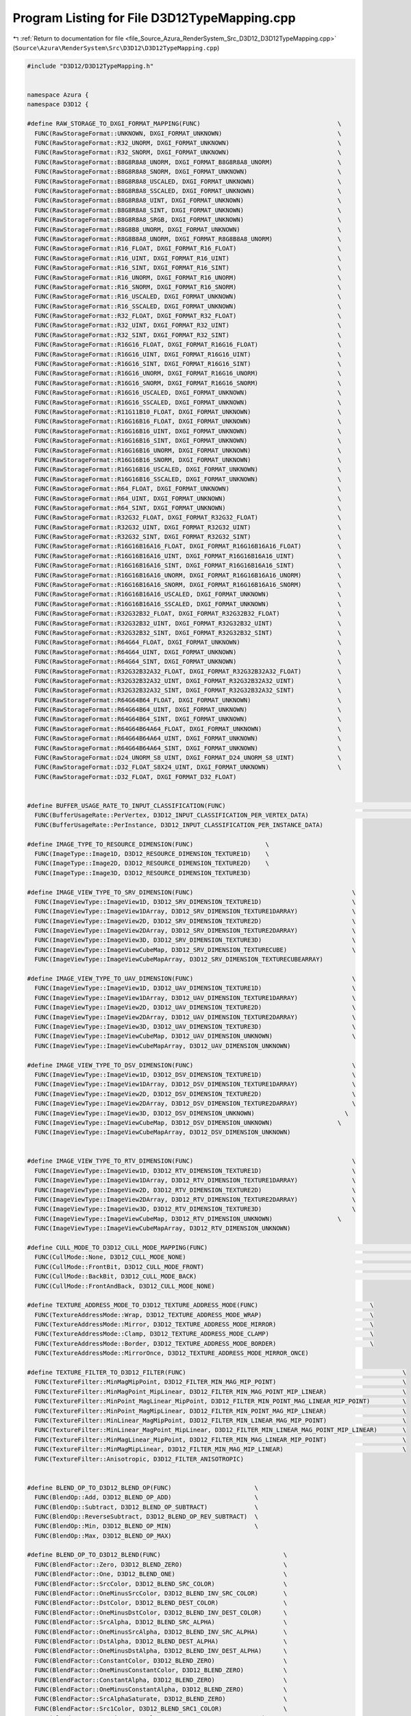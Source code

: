 
.. _program_listing_file_Source_Azura_RenderSystem_Src_D3D12_D3D12TypeMapping.cpp:

Program Listing for File D3D12TypeMapping.cpp
=============================================

|exhale_lsh| :ref:`Return to documentation for file <file_Source_Azura_RenderSystem_Src_D3D12_D3D12TypeMapping.cpp>` (``Source\Azura\RenderSystem\Src\D3D12\D3D12TypeMapping.cpp``)

.. |exhale_lsh| unicode:: U+021B0 .. UPWARDS ARROW WITH TIP LEFTWARDS

.. code-block:: cpp

   #include "D3D12/D3D12TypeMapping.h"
   
   
   namespace Azura {
   namespace D3D12 {
   
   #define RAW_STORAGE_TO_DXGI_FORMAT_MAPPING(FUNC)                                      \
     FUNC(RawStorageFormat::UNKNOWN, DXGI_FORMAT_UNKNOWN)                                \
     FUNC(RawStorageFormat::R32_UNORM, DXGI_FORMAT_UNKNOWN)                              \
     FUNC(RawStorageFormat::R32_SNORM, DXGI_FORMAT_UNKNOWN)                              \
     FUNC(RawStorageFormat::B8G8R8A8_UNORM, DXGI_FORMAT_B8G8R8A8_UNORM)                  \
     FUNC(RawStorageFormat::B8G8R8A8_SNORM, DXGI_FORMAT_UNKNOWN)                         \
     FUNC(RawStorageFormat::B8G8R8A8_USCALED, DXGI_FORMAT_UNKNOWN)                       \
     FUNC(RawStorageFormat::B8G8R8A8_SSCALED, DXGI_FORMAT_UNKNOWN)                       \
     FUNC(RawStorageFormat::B8G8R8A8_UINT, DXGI_FORMAT_UNKNOWN)                          \
     FUNC(RawStorageFormat::B8G8R8A8_SINT, DXGI_FORMAT_UNKNOWN)                          \
     FUNC(RawStorageFormat::B8G8R8A8_SRGB, DXGI_FORMAT_UNKNOWN)                          \
     FUNC(RawStorageFormat::R8G8B8_UNORM, DXGI_FORMAT_UNKNOWN)                           \
     FUNC(RawStorageFormat::R8G8B8A8_UNORM, DXGI_FORMAT_R8G8B8A8_UNORM)                  \
     FUNC(RawStorageFormat::R16_FLOAT, DXGI_FORMAT_R16_FLOAT)                            \
     FUNC(RawStorageFormat::R16_UINT, DXGI_FORMAT_R16_UINT)                              \
     FUNC(RawStorageFormat::R16_SINT, DXGI_FORMAT_R16_SINT)                              \
     FUNC(RawStorageFormat::R16_UNORM, DXGI_FORMAT_R16_UNORM)                            \
     FUNC(RawStorageFormat::R16_SNORM, DXGI_FORMAT_R16_SNORM)                            \
     FUNC(RawStorageFormat::R16_USCALED, DXGI_FORMAT_UNKNOWN)                            \
     FUNC(RawStorageFormat::R16_SSCALED, DXGI_FORMAT_UNKNOWN)                            \
     FUNC(RawStorageFormat::R32_FLOAT, DXGI_FORMAT_R32_FLOAT)                            \
     FUNC(RawStorageFormat::R32_UINT, DXGI_FORMAT_R32_UINT)                              \
     FUNC(RawStorageFormat::R32_SINT, DXGI_FORMAT_R32_SINT)                              \
     FUNC(RawStorageFormat::R16G16_FLOAT, DXGI_FORMAT_R16G16_FLOAT)                      \
     FUNC(RawStorageFormat::R16G16_UINT, DXGI_FORMAT_R16G16_UINT)                        \
     FUNC(RawStorageFormat::R16G16_SINT, DXGI_FORMAT_R16G16_SINT)                        \
     FUNC(RawStorageFormat::R16G16_UNORM, DXGI_FORMAT_R16G16_UNORM)                      \
     FUNC(RawStorageFormat::R16G16_SNORM, DXGI_FORMAT_R16G16_SNORM)                      \
     FUNC(RawStorageFormat::R16G16_USCALED, DXGI_FORMAT_UNKNOWN)                         \
     FUNC(RawStorageFormat::R16G16_SSCALED, DXGI_FORMAT_UNKNOWN)                         \
     FUNC(RawStorageFormat::R11G11B10_FLOAT, DXGI_FORMAT_UNKNOWN)                        \
     FUNC(RawStorageFormat::R16G16B16_FLOAT, DXGI_FORMAT_UNKNOWN)                        \
     FUNC(RawStorageFormat::R16G16B16_UINT, DXGI_FORMAT_UNKNOWN)                         \
     FUNC(RawStorageFormat::R16G16B16_SINT, DXGI_FORMAT_UNKNOWN)                         \
     FUNC(RawStorageFormat::R16G16B16_UNORM, DXGI_FORMAT_UNKNOWN)                        \
     FUNC(RawStorageFormat::R16G16B16_SNORM, DXGI_FORMAT_UNKNOWN)                        \
     FUNC(RawStorageFormat::R16G16B16_USCALED, DXGI_FORMAT_UNKNOWN)                      \
     FUNC(RawStorageFormat::R16G16B16_SSCALED, DXGI_FORMAT_UNKNOWN)                      \
     FUNC(RawStorageFormat::R64_FLOAT, DXGI_FORMAT_UNKNOWN)                              \
     FUNC(RawStorageFormat::R64_UINT, DXGI_FORMAT_UNKNOWN)                               \
     FUNC(RawStorageFormat::R64_SINT, DXGI_FORMAT_UNKNOWN)                               \
     FUNC(RawStorageFormat::R32G32_FLOAT, DXGI_FORMAT_R32G32_FLOAT)                      \
     FUNC(RawStorageFormat::R32G32_UINT, DXGI_FORMAT_R32G32_UINT)                        \
     FUNC(RawStorageFormat::R32G32_SINT, DXGI_FORMAT_R32G32_SINT)                        \
     FUNC(RawStorageFormat::R16G16B16A16_FLOAT, DXGI_FORMAT_R16G16B16A16_FLOAT)          \
     FUNC(RawStorageFormat::R16G16B16A16_UINT, DXGI_FORMAT_R16G16B16A16_UINT)            \
     FUNC(RawStorageFormat::R16G16B16A16_SINT, DXGI_FORMAT_R16G16B16A16_SINT)            \
     FUNC(RawStorageFormat::R16G16B16A16_UNORM, DXGI_FORMAT_R16G16B16A16_UNORM)          \
     FUNC(RawStorageFormat::R16G16B16A16_SNORM, DXGI_FORMAT_R16G16B16A16_SNORM)          \
     FUNC(RawStorageFormat::R16G16B16A16_USCALED, DXGI_FORMAT_UNKNOWN)                   \
     FUNC(RawStorageFormat::R16G16B16A16_SSCALED, DXGI_FORMAT_UNKNOWN)                   \
     FUNC(RawStorageFormat::R32G32B32_FLOAT, DXGI_FORMAT_R32G32B32_FLOAT)                \
     FUNC(RawStorageFormat::R32G32B32_UINT, DXGI_FORMAT_R32G32B32_UINT)                  \
     FUNC(RawStorageFormat::R32G32B32_SINT, DXGI_FORMAT_R32G32B32_SINT)                  \
     FUNC(RawStorageFormat::R64G64_FLOAT, DXGI_FORMAT_UNKNOWN)                           \
     FUNC(RawStorageFormat::R64G64_UINT, DXGI_FORMAT_UNKNOWN)                            \
     FUNC(RawStorageFormat::R64G64_SINT, DXGI_FORMAT_UNKNOWN)                            \
     FUNC(RawStorageFormat::R32G32B32A32_FLOAT, DXGI_FORMAT_R32G32B32A32_FLOAT)          \
     FUNC(RawStorageFormat::R32G32B32A32_UINT, DXGI_FORMAT_R32G32B32A32_UINT)            \
     FUNC(RawStorageFormat::R32G32B32A32_SINT, DXGI_FORMAT_R32G32B32A32_SINT)            \
     FUNC(RawStorageFormat::R64G64B64_FLOAT, DXGI_FORMAT_UNKNOWN)                        \
     FUNC(RawStorageFormat::R64G64B64_UINT, DXGI_FORMAT_UNKNOWN)                         \
     FUNC(RawStorageFormat::R64G64B64_SINT, DXGI_FORMAT_UNKNOWN)                         \
     FUNC(RawStorageFormat::R64G64B64A64_FLOAT, DXGI_FORMAT_UNKNOWN)                     \
     FUNC(RawStorageFormat::R64G64B64A64_UINT, DXGI_FORMAT_UNKNOWN)                      \
     FUNC(RawStorageFormat::R64G64B64A64_SINT, DXGI_FORMAT_UNKNOWN)                      \
     FUNC(RawStorageFormat::D24_UNORM_S8_UINT, DXGI_FORMAT_D24_UNORM_S8_UINT)            \
     FUNC(RawStorageFormat::D32_FLOAT_S8X24_UINT, DXGI_FORMAT_UNKNOWN)                   \
     FUNC(RawStorageFormat::D32_FLOAT, DXGI_FORMAT_D32_FLOAT)
   
   
   #define BUFFER_USAGE_RATE_TO_INPUT_CLASSIFICATION(FUNC)                                                       \
     FUNC(BufferUsageRate::PerVertex, D3D12_INPUT_CLASSIFICATION_PER_VERTEX_DATA)                                \
     FUNC(BufferUsageRate::PerInstance, D3D12_INPUT_CLASSIFICATION_PER_INSTANCE_DATA)
   
   #define IMAGE_TYPE_TO_RESOURCE_DIMENSION(FUNC)                    \
     FUNC(ImageType::Image1D, D3D12_RESOURCE_DIMENSION_TEXTURE1D)    \
     FUNC(ImageType::Image2D, D3D12_RESOURCE_DIMENSION_TEXTURE2D)    \
     FUNC(ImageType::Image3D, D3D12_RESOURCE_DIMENSION_TEXTURE3D)
   
   #define IMAGE_VIEW_TYPE_TO_SRV_DIMENSION(FUNC)                                            \
     FUNC(ImageViewType::ImageView1D, D3D12_SRV_DIMENSION_TEXTURE1D)                         \
     FUNC(ImageViewType::ImageView1DArray, D3D12_SRV_DIMENSION_TEXTURE1DARRAY)               \
     FUNC(ImageViewType::ImageView2D, D3D12_SRV_DIMENSION_TEXTURE2D)                         \
     FUNC(ImageViewType::ImageView2DArray, D3D12_SRV_DIMENSION_TEXTURE2DARRAY)               \
     FUNC(ImageViewType::ImageView3D, D3D12_SRV_DIMENSION_TEXTURE3D)                         \
     FUNC(ImageViewType::ImageViewCubeMap, D3D12_SRV_DIMENSION_TEXTURECUBE)                  \
     FUNC(ImageViewType::ImageViewCubeMapArray, D3D12_SRV_DIMENSION_TEXTURECUBEARRAY)
   
   #define IMAGE_VIEW_TYPE_TO_UAV_DIMENSION(FUNC)                                            \
     FUNC(ImageViewType::ImageView1D, D3D12_UAV_DIMENSION_TEXTURE1D)                         \
     FUNC(ImageViewType::ImageView1DArray, D3D12_UAV_DIMENSION_TEXTURE1DARRAY)               \
     FUNC(ImageViewType::ImageView2D, D3D12_UAV_DIMENSION_TEXTURE2D)                         \
     FUNC(ImageViewType::ImageView2DArray, D3D12_UAV_DIMENSION_TEXTURE2DARRAY)               \
     FUNC(ImageViewType::ImageView3D, D3D12_UAV_DIMENSION_TEXTURE3D)                         \
     FUNC(ImageViewType::ImageViewCubeMap, D3D12_UAV_DIMENSION_UNKNOWN)                      \
     FUNC(ImageViewType::ImageViewCubeMapArray, D3D12_UAV_DIMENSION_UNKNOWN)
   
   #define IMAGE_VIEW_TYPE_TO_DSV_DIMENSION(FUNC)                                            \
     FUNC(ImageViewType::ImageView1D, D3D12_DSV_DIMENSION_TEXTURE1D)                         \
     FUNC(ImageViewType::ImageView1DArray, D3D12_DSV_DIMENSION_TEXTURE1DARRAY)               \
     FUNC(ImageViewType::ImageView2D, D3D12_DSV_DIMENSION_TEXTURE2D)                         \
     FUNC(ImageViewType::ImageView2DArray, D3D12_DSV_DIMENSION_TEXTURE2DARRAY)               \
     FUNC(ImageViewType::ImageView3D, D3D12_DSV_DIMENSION_UNKNOWN)                         \
     FUNC(ImageViewType::ImageViewCubeMap, D3D12_DSV_DIMENSION_UNKNOWN)                  \
     FUNC(ImageViewType::ImageViewCubeMapArray, D3D12_DSV_DIMENSION_UNKNOWN)
   
   
   #define IMAGE_VIEW_TYPE_TO_RTV_DIMENSION(FUNC)                                            \
     FUNC(ImageViewType::ImageView1D, D3D12_RTV_DIMENSION_TEXTURE1D)                         \
     FUNC(ImageViewType::ImageView1DArray, D3D12_RTV_DIMENSION_TEXTURE1DARRAY)               \
     FUNC(ImageViewType::ImageView2D, D3D12_RTV_DIMENSION_TEXTURE2D)                         \
     FUNC(ImageViewType::ImageView2DArray, D3D12_RTV_DIMENSION_TEXTURE2DARRAY)               \
     FUNC(ImageViewType::ImageView3D, D3D12_RTV_DIMENSION_TEXTURE3D)                         \
     FUNC(ImageViewType::ImageViewCubeMap, D3D12_RTV_DIMENSION_UNKNOWN)                  \
     FUNC(ImageViewType::ImageViewCubeMapArray, D3D12_RTV_DIMENSION_UNKNOWN)
   
   #define CULL_MODE_TO_D3D12_CULL_MODE_MAPPING(FUNC)                                                                        \
     FUNC(CullMode::None, D3D12_CULL_MODE_NONE)                                                                              \
     FUNC(CullMode::FrontBit, D3D12_CULL_MODE_FRONT)                                                                     \
     FUNC(CullMode::BackBit, D3D12_CULL_MODE_BACK)                                                                       \
     FUNC(CullMode::FrontAndBack, D3D12_CULL_MODE_NONE)
   
   #define TEXTURE_ADDRESS_MODE_TO_D3D12_TEXTURE_ADDRESS_MODE(FUNC)                               \
     FUNC(TextureAddressMode::Wrap, D3D12_TEXTURE_ADDRESS_MODE_WRAP)                              \
     FUNC(TextureAddressMode::Mirror, D3D12_TEXTURE_ADDRESS_MODE_MIRROR)                          \
     FUNC(TextureAddressMode::Clamp, D3D12_TEXTURE_ADDRESS_MODE_CLAMP)                            \
     FUNC(TextureAddressMode::Border, D3D12_TEXTURE_ADDRESS_MODE_BORDER)                          \
     FUNC(TextureAddressMode::MirrorOnce, D3D12_TEXTURE_ADDRESS_MODE_MIRROR_ONCE)
   
   #define TEXTURE_FILTER_TO_D3D12_FILTER(FUNC)                                                            \
     FUNC(TextureFilter::MinMagMipPoint, D3D12_FILTER_MIN_MAG_MIP_POINT)                                   \
     FUNC(TextureFilter::MinMagPoint_MipLinear, D3D12_FILTER_MIN_MAG_POINT_MIP_LINEAR)                     \
     FUNC(TextureFilter::MinPoint_MagLinear_MipPoint, D3D12_FILTER_MIN_POINT_MAG_LINEAR_MIP_POINT)         \
     FUNC(TextureFilter::MinPoint_MagMipLinear, D3D12_FILTER_MIN_POINT_MAG_MIP_LINEAR)                     \
     FUNC(TextureFilter::MinLinear_MagMipPoint, D3D12_FILTER_MIN_LINEAR_MAG_MIP_POINT)                     \
     FUNC(TextureFilter::MinLinear_MagPoint_MipLinear, D3D12_FILTER_MIN_LINEAR_MAG_POINT_MIP_LINEAR)       \
     FUNC(TextureFilter::MinMagLinear_MipPoint, D3D12_FILTER_MIN_MAG_LINEAR_MIP_POINT)                     \
     FUNC(TextureFilter::MinMagMipLinear, D3D12_FILTER_MIN_MAG_MIP_LINEAR)                                 \
     FUNC(TextureFilter::Anisotropic, D3D12_FILTER_ANISOTROPIC)
   
   
   #define BLEND_OP_TO_D3D12_BLEND_OP(FUNC)                       \
     FUNC(BlendOp::Add, D3D12_BLEND_OP_ADD)                       \
     FUNC(BlendOp::Subtract, D3D12_BLEND_OP_SUBTRACT)             \
     FUNC(BlendOp::ReverseSubtract, D3D12_BLEND_OP_REV_SUBTRACT)  \
     FUNC(BlendOp::Min, D3D12_BLEND_OP_MIN)                       \
     FUNC(BlendOp::Max, D3D12_BLEND_OP_MAX)
   
   #define BLEND_OP_TO_D3D12_BLEND(FUNC)                                  \
     FUNC(BlendFactor::Zero, D3D12_BLEND_ZERO)                            \
     FUNC(BlendFactor::One, D3D12_BLEND_ONE)                              \
     FUNC(BlendFactor::SrcColor, D3D12_BLEND_SRC_COLOR)                   \
     FUNC(BlendFactor::OneMinusSrcColor, D3D12_BLEND_INV_SRC_COLOR)       \
     FUNC(BlendFactor::DstColor, D3D12_BLEND_DEST_COLOR)                  \
     FUNC(BlendFactor::OneMinusDstColor, D3D12_BLEND_INV_DEST_COLOR)      \
     FUNC(BlendFactor::SrcAlpha, D3D12_BLEND_SRC_ALPHA)                   \
     FUNC(BlendFactor::OneMinusSrcAlpha, D3D12_BLEND_INV_SRC_ALPHA)       \
     FUNC(BlendFactor::DstAlpha, D3D12_BLEND_DEST_ALPHA)                  \
     FUNC(BlendFactor::OneMinusDstAlpha, D3D12_BLEND_INV_DEST_ALPHA)      \
     FUNC(BlendFactor::ConstantColor, D3D12_BLEND_ZERO)                   \
     FUNC(BlendFactor::OneMinusConstantColor, D3D12_BLEND_ZERO)           \
     FUNC(BlendFactor::ConstantAlpha, D3D12_BLEND_ZERO)                   \
     FUNC(BlendFactor::OneMinusConstantAlpha, D3D12_BLEND_ZERO)           \
     FUNC(BlendFactor::SrcAlphaSaturate, D3D12_BLEND_ZERO)                \
     FUNC(BlendFactor::Src1Color, D3D12_BLEND_SRC1_COLOR)                 \
     FUNC(BlendFactor::OneMinusSrc1Color, D3D12_BLEND_INV_SRC1_COLOR)     \
     FUNC(BlendFactor::Src1Alpha, D3D12_BLEND_SRC1_ALPHA)                 \
     FUNC(BlendFactor::OneMinusSrc1Alpha, D3D12_BLEND_INV_SRC1_ALPHA)
   
   
   
   #define CREATE_MAPPER_CPP(FROM_FORMAT, TO_FORMAT, MAPPING_TABLE, CASE_MAPPING_FUNC)                                    \
     CREATE_MAPPER_H(FROM_FORMAT, TO_FORMAT) {                                                                            \
       switch (inputFormat) { MAPPING_TABLE(CASE_MAPPING_FUNC) }                                                          \
       return std::nullopt;                                                                                               \
     }
   
   CREATE_MAPPER_CPP(RawStorageFormat, DXGI_FORMAT, RAW_STORAGE_TO_DXGI_FORMAT_MAPPING, FORWARD_MAPPING)
   
   CREATE_MAPPER_CPP(BufferUsageRate, D3D12_INPUT_CLASSIFICATION, BUFFER_USAGE_RATE_TO_INPUT_CLASSIFICATION, FORWARD_MAPPING)
   
   CREATE_MAPPER_CPP(ImageType, D3D12_RESOURCE_DIMENSION, IMAGE_TYPE_TO_RESOURCE_DIMENSION, FORWARD_MAPPING)
   CREATE_MAPPER_CPP(ImageViewType, D3D12_SRV_DIMENSION, IMAGE_VIEW_TYPE_TO_SRV_DIMENSION, FORWARD_MAPPING)
   CREATE_MAPPER_CPP(ImageViewType, D3D12_UAV_DIMENSION, IMAGE_VIEW_TYPE_TO_UAV_DIMENSION, FORWARD_MAPPING)
   CREATE_MAPPER_CPP(ImageViewType, D3D12_DSV_DIMENSION, IMAGE_VIEW_TYPE_TO_DSV_DIMENSION, FORWARD_MAPPING)
   CREATE_MAPPER_CPP(ImageViewType, D3D12_RTV_DIMENSION, IMAGE_VIEW_TYPE_TO_RTV_DIMENSION, FORWARD_MAPPING)
   CREATE_MAPPER_CPP(CullMode, D3D12_CULL_MODE, CULL_MODE_TO_D3D12_CULL_MODE_MAPPING, FORWARD_MAPPING)
   CREATE_MAPPER_CPP(TextureAddressMode, D3D12_TEXTURE_ADDRESS_MODE, TEXTURE_ADDRESS_MODE_TO_D3D12_TEXTURE_ADDRESS_MODE, FORWARD_MAPPING)
   CREATE_MAPPER_CPP(TextureFilter, D3D12_FILTER, TEXTURE_FILTER_TO_D3D12_FILTER, FORWARD_MAPPING)
   CREATE_MAPPER_CPP(BlendOp, D3D12_BLEND_OP, BLEND_OP_TO_D3D12_BLEND_OP, FORWARD_MAPPING)
   CREATE_MAPPER_CPP(BlendFactor, D3D12_BLEND, BLEND_OP_TO_D3D12_BLEND, FORWARD_MAPPING)
   
   } // namespace D3D12
   } // namespace Azura
